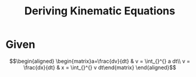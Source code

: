 #+TITLE: Deriving Kinematic Equations
* Given

  \[\begin{aligned}
  \begin{matrix}a=\frac{dv}{dt} & v = \int_{}^{} a dt\\ v = \frac{dx}{dt} & x = \int_{}^{} v dt\end{matrix}
  \end{aligned}\]
